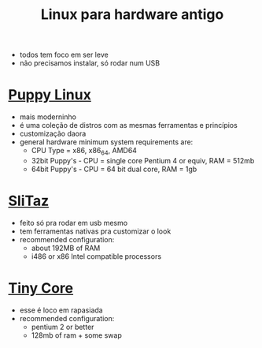 #+title: Linux para hardware antigo

+ todos tem foco em ser leve
+ não precisamos instalar, só rodar num USB

* [[https://puppylinux-woof-ce.github.io/][Puppy Linux]]
[[./imgs/puppy.jpg]]
+ mais moderninho
+ é uma coleção de distros com as mesmas ferramentas e princípios
+ customização daora
+ general hardware minimum system requirements are:
  - CPU Type = x86, x86_64, AMD64
  - 32bit Puppy's - CPU = single core Pentium 4 or equiv, RAM = 512mb
  - 64bit Puppy's - CPU = 64 bit dual core, RAM = 1gb

* [[https://www.slitaz.org/en/][SliTaz]]
[[./imgs/slitaz.jpeg]]
+ feito só pra rodar em usb mesmo
+ tem ferramentas nativas pra customizar o look
+ recommended configuration:
  - about 192MB of RAM
  - i486 or x86 Intel compatible processors

* [[http://tinycorelinux.net/][Tiny Core]]
[[./imgs/tiny_core.png]]
+ esse é loco em rapasiada
+ recommended configuration:
  - pentium 2 or better
  - 128mb of ram + some swap
